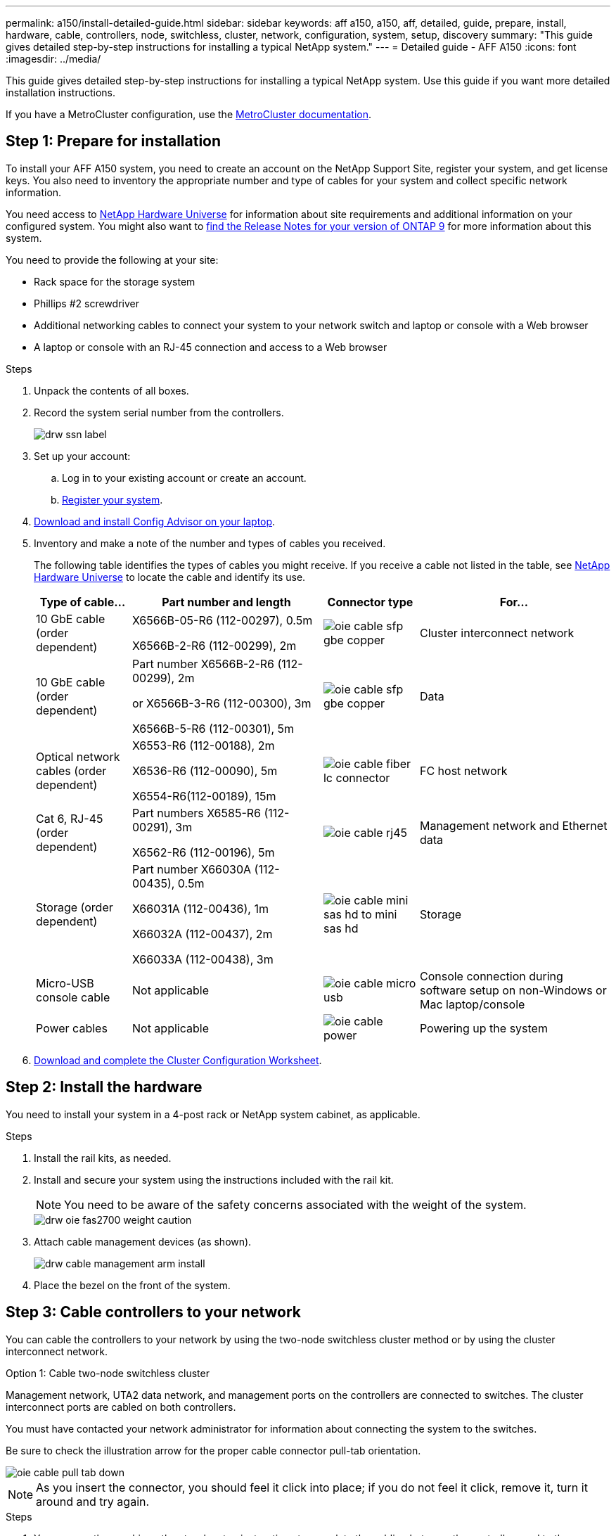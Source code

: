 ---
permalink: a150/install-detailed-guide.html
sidebar: sidebar
keywords: aff a150, a150, aff, detailed, guide, prepare, install, hardware, cable, controllers, node, switchless, cluster, network, configuration, system, setup, discovery
summary: "This guide gives detailed step-by-step instructions for installing a typical NetApp system."
---
= Detailed guide - AFF A150
:icons: font
:imagesdir: ../media/

[.lead]
This guide gives detailed step-by-step instructions for installing a typical NetApp system. Use this guide if you want more detailed installation instructions.

If you have a MetroCluster configuration, use the https://docs.netapp.com/us-en/ontap-metrocluster/index.html[MetroCluster documentation^].

== Step 1: Prepare for installation

[.lead]
To install your AFF A150 system, you need to create an account on the NetApp Support Site, register your system, and get license keys. You also need to inventory the appropriate number and type of cables for your system and collect specific network information.

You need access to https://hwu.netapp.com[NetApp Hardware Universe^] for information about site requirements and additional information on your configured system. You might also want to http://mysupport.netapp.com/documentation/productlibrary/index.html?productID=62286[find the Release Notes for your version of ONTAP 9^] for more information about this system.



You need to provide the following at your site:

* Rack space for the storage system
* Phillips #2 screwdriver
* Additional networking cables to connect your system to your network switch and laptop or console with a Web browser
* A laptop or console with an RJ-45 connection and access to a Web browser

.Steps
. Unpack the contents of all boxes.
. Record the system serial number from the controllers.
+
image::../media/drw_ssn_label.png[]
+
. Set up your account:
 .. Log in to your existing account or create an account.
 .. https://mysupport.netapp.com/eservice/registerSNoAction.do?moduleName=RegisterMyProduct[Register your system].
+
. https://mysupport.netapp.com/site/tools/tool-eula/activeiq-configadvisor[Download and install Config Advisor on your laptop].
+
. Inventory and make a note of the number and types of cables you received.
+
The following table identifies the types of cables you might receive. If you receive a cable not listed in the table, see https://hwu.netapp.com[NetApp Hardware Universe] to locate the cable and identify its use.
+

+
[options="header" cols="1,2,1,2"]
|===
| Type of cable...| Part number and length| Connector type| For...
a|
10 GbE cable (order dependent)
a|
X6566B-05-R6 (112-00297), 0.5m

X6566B-2-R6 (112-00299), 2m
a|
image:../media/oie_cable_sfp_gbe_copper.png[]
a|
Cluster interconnect network
a|
10 GbE cable (order dependent)
a|
Part number X6566B-2-R6 (112-00299), 2m

or X6566B-3-R6 (112-00300), 3m

X6566B-5-R6 (112-00301), 5m
a|
image:../media/oie_cable_sfp_gbe_copper.png[]
a|
Data
a|
Optical network cables (order dependent)
a|
X6553-R6 (112-00188), 2m

X6536-R6 (112-00090), 5m

X6554-R6(112-00189), 15m
a|
image:../media/oie_cable_fiber_lc_connector.png[]
a|
FC host network
a|
Cat 6, RJ-45 (order dependent)
a|
Part numbers X6585-R6 (112-00291), 3m

X6562-R6 (112-00196), 5m
a|
image:../media/oie_cable_rj45.png[]
a|
Management network and Ethernet data
a|
Storage (order dependent)
a|
Part number X66030A (112-00435), 0.5m

X66031A (112-00436), 1m

X66032A (112-00437), 2m

X66033A (112-00438), 3m
a|
image:../media/oie_cable_mini_sas_hd_to_mini_sas_hd.png[]
a|
Storage
a|
Micro-USB console cable
a|
Not applicable
a|
image:../media/oie_cable_micro_usb.png[]
a|
Console connection during software setup on non-Windows or Mac laptop/console
a|
Power cables
a|
Not applicable
a|
image:../media/oie_cable_power.png[]
a|
Powering up the system
|===

. https://library.netapp.com/ecm/ecm_download_file/ECMLP2839002[Download and complete the Cluster Configuration Worksheet].

== Step 2: Install the hardware

[.lead]
You need to install your system in a 4-post rack or NetApp system cabinet, as applicable.

.Steps
. Install the rail kits, as needed.
. Install and secure your system using the instructions included with the rail kit.
+
NOTE: You need to be aware of the safety concerns associated with the weight of the system.
+
image::../media/drw_oie_fas2700_weight_caution.png[]

. Attach cable management devices (as shown).
+
image::../media/drw_cable_management_arm_install.png[]

. Place the bezel on the front of the system.

== Step 3: Cable controllers to your network

[.lead]
You can cable the controllers to your network by using the two-node switchless cluster method or by using the cluster interconnect network.

// start tabbed area

[role="tabbed-block"]
====

.Option 1: Cable two-node switchless cluster
--
Management network, UTA2 data network, and management ports on the controllers are connected to switches. The cluster interconnect ports are cabled on both controllers.

You must have contacted your network administrator for information about connecting the system to the switches.

Be sure to check the illustration arrow for the proper cable connector pull-tab orientation.

image::../media/oie_cable_pull_tab_down.png[]

NOTE: As you insert the connector, you should feel it click into place; if you do not feel it click, remove it, turn it around and try again.

.Steps
. You can use the graphic or the step-by step instructions to complete the cabling between the controllers and to the switches:
+
image::../media/drw_2700_tnsc_unified_network_cabling_animated_gif.png[]
+
[options="header" cols="1,3"]
|===
| Step| Perform on each controller
a|
image:../media/oie_legend_icon_1_lg.png[]
a|
Cable the cluster interconnect ports to each other with the cluster interconnect cable:

 ** e0a to e0a
 ** e0b to e0b
image:../media/drw_c190_u_tnsc_clust_cbling.png[]
a|
image:../media/oie_legend_icon_2_o.png[]
a|
Use one of the following cable types to cable the UTA2 data ports to your host network:


An FC host

 ** 0c and 0d
 ** *or* 0e and 0f
 A 10GbE
 ** e0c and e0d
 ** *or* e0e and e0f

NOTE: You can connect one port pair as CNA and one port pair as FC, or you can connect both port pairs as CNA or both port pairs as FC.

image:../media/drw_c190_u_fc_10gbe_cbling.png[]
a|
image:../media/oie_legend_icon_3_lp.png[]
a|
Cable the e0M ports to the management network switches with the RJ45 cables:

image:../media/drw_c190_u_mgmt_cbling.png[]
a|
image:../media/oie_legend_icon_attn_symbol.png[]
a|
DO NOT plug in the power cords at this point.
|===

. To cable your storage, see link:install_detailed_guide.md#[Cabling controllers to drive shelves]
--

.Option 2
--
// content placeholder
--

.Option 3
--
// content placeholder
--

====

// end tabbed area

=== Option 2: Cable a switched cluster, unified network configuration

[.lead]
Management network, UTA2 data network, and management ports on the controllers are connected to switches. The cluster interconnect ports are cabled to the cluster interconnect switches.

You must have contacted your network administrator for information about connecting the system to the switches.

Be sure to check the illustration arrow for the proper cable connector pull-tab orientation.

image::../media/oie_cable_pull_tab_down.png[]

NOTE: As you insert the connector, you should feel it click into place; if you do not feel it click, remove it, turn it around and try again.

.Steps
. You can use the graphic or the step-by step instructions to complete the cabling between the controllers and the switches:
+
image::../media/drw_2700_switched_unified_network_cabling_animated_gif.png[]
+
[options="header" cols="1,3"]
|===
| Step| Perform on each controller module
a|
image:../media/oie_legend_icon_1_lg.png[]
a|
Cable e0a and e0b to the cluster interconnect switches with the cluster interconnect cable:

image:../media/drw_c190_u_switched_clust_cbling.png[]
a|
image:../media/oie_legend_icon_2_o.png[]
a|
Use one of the following cable types to cable the UTA2 data ports to your host network:

An FC host

-   0c and 0d
-   **or** 0e and 0f

A 10GbE


-   e0c and e0d
-   **or** e0e and e0f

NOTE: You can connect one port pair as CNA and one port pair as FC, or you can connect both port pairs as CNA or both port pairs as FC.

image:../media/drw_c190_u_fc_10gbe_cbling.png[]
a|
image:../media/oie_legend_icon_3_lp.png[]
a|
Cable the e0M ports to the management network switches with the RJ45 cables:

image:../media/drw_c190_u_mgmt_cbling.png[]
a|
image:../media/oie_legend_icon_attn_symbol.png[]
a|
DO NOT plug in the power cords at this point.
|===

. To cable your storage, see link:install_detailed_guide.md#[Cabling controllers to drive shelves]

=== Option 3: Cable a two-node switchless cluster, Ethernet network configuration

[.lead]
Management network, Ethernet data network, and management ports on the controllers are connected to switches. The cluster interconnect ports are cabled on both controllers.

You must have contacted your network administrator for information about connecting the system to the switches.

Be sure to check the illustration arrow for the proper cable connector pull-tab orientation.

image::../media/oie_cable_pull_tab_down.png[]

NOTE: As you insert the connector, you should feel it click into place; if you do not feel it click, remove it, turn it around and try again.

.Steps
. You can use the graphic or the step-by step instructions to complete the cabling between the controllers and to the switches:
+
image::../media/drw_2700_tnsc_ethernet_network_cabling_animated_gif.png[]
+
[options="header" cols="1,3"]
|===
| Step| Perform on each controller
a|
image:../media/oie_legend_icon_1_lg.png[]
a|
Cable the cluster interconnect ports to each other with the cluster interconnect cable:

 ** e0a to e0a
 ** e0b to e0b
image:../media/drw_c190_e_tnsc_clust_cbling.png[]
a|
image:../media/oie_legend_icon_2_o.png[]
a|
Use the Cat 6 RJ45 cable to cable the e0c through e0f ports to your host network:

image:../media/drw_c190_e_rj45_cbling.png[]
a|
image:../media/oie_legend_icon_3_lp.png[]
a|
Cable the e0M ports to the management network switches with the RJ45 cables:

image:../media/drw_c190_e_mgmt_cbling.png[]
a|
image:../media/oie_legend_icon_attn_symbol.png[]
a|
DO NOT plug in the power cords at this point.
|===

. To cable your storage, see link:install_detailed_guide.md#[Cabling controllers to drive shelves]

=== Option 4: Cable a switched cluster, Ethernet network configuration

[.lead]
Management network, Ethernet data network, and management ports on the controllers are connected to switches. The cluster interconnect ports are cabled to the cluster interconnect switches.

You must have contacted your network administrator for information about connecting the system to the switches.

Be sure to check the illustration arrow for the proper cable connector pull-tab orientation.

image::../media/oie_cable_pull_tab_down.png[]

NOTE: As you insert the connector, you should feel it click into place; if you do not feel it click, remove it, turn it around and try again.

.Steps
. You can use the graphic or the step-by step instructions to complete the cabling between the controllers and the switches:
+
image::../media/drw_2700_switched_ethernet_network_cabling_animated_gif.png[]
+
[options="header" cols="1,2"]
|===
| Step| Perform on each controller module
a|
image:../media/oie_legend_icon_1_lg.png[]
a|
Cable e0a and e0b to the cluster interconnect switches with the cluster interconnect cable:

image:../media/drw_c190_e_switched_clust_cbling.png[]
a|
image:../media/oie_legend_icon_2_o.png[]
a|
Use the Cat 6 RJ45 cable to cable the e0c through e0f ports to your host network:

image:../media/drw_c190_e_rj45_cbling.png[]
a|
image:../media/oie_legend_icon_3_lp.png[]
a|
Cable the e0M ports to the management network switches with the RJ45 cables:

image:../media/drw_c190_e_mgmt_cbling.png[]
a|
image:../media/oie_legend_icon_attn_symbol.png[]
a|
DO NOT plug in the power cords at this point.
|===

. To cable your storage, see link:install_detailed_guide.md#[Cabling controllers to drive shelves]

== Step 4: Cable controllers to drive shelves

[.lead]
You must cable the controllers to your shelves using the onboard storage ports. NetApp recommends MP-HA cabling for systems with external storage. If you have a SAS tape drive, you can use single-path cabling. If you have no external shelves, MP-HA cabling to internal drives is optional (not shown) if the SAS cables are ordered with the system.

=== Option 1: Cable storage on an HA pair with external drive shelves

[.lead]
You must cable the shelf-to-shelf connections, and then cable both controllers to the drive shelves.

Be sure to check the illustration arrow for the proper cable connector pull-tab orientation.

image::../media/oie_cable_pull_tab_down.png[]

.Steps
. Cable the HA pair with external drive shelves:
+
NOTE: The example uses DS224C. Cabling is similar with other supported drive shelves.
+
image::../media/drw_a150_ha_storage_cabling_IEOPS-1032.svg[width=440px]
+
[options="header" cols="1,3"]
|===
| Step| Perform on each controller
a|
image:../media/oie_legend_icon_1_lo.png[]
a|
Cable the shelf-to-shelf ports.

 ** Port 3 on IOM A to port 1 on the IOM A on the shelf directly below.
 ** Port 3 on IOM B to port 1 on the IOM B on the shelf directly below.
+
image:../media/oie_cable_mini_sas_hd_to_mini_sas_hd.png[]     mini-SAS HD to mini-SAS HD cables

a|
image:../media/oie_legend_icon_2_mb.png[]
a|
Connect each node to IOM A in the stack.

 ** Controller 1 port 0b to IOM A port 3 on last drive shelf in the stack.
 ** Controller 2 port 0a to IOM A port 1 on the first drive shelf in the stack.
+
image:../media/oie_cable_mini_sas_hd_to_mini_sas_hd.png[]     mini-SAS HD to mini-SAS HD cables

a|
image:../media/oie_legend_icon_3_t.png[]
a|
Connect each node to IOM B in the stack

 ** Controller 1 port 0a to IOM B port 1 on first drive shelf in the stack.
 ** Controller 2 port 0b to IOM B port 3 on the last drive shelf in the stack.
 image:../media/oie_cable_mini_sas_hd_to_mini_sas_hd.png[]     mini-SAS HD to mini-SAS HD cables

|===
If you have more than one drive shelf stack, see the _Installation and Cabling Guide_ for your drive shelf type.
+
link:../com.netapp.doc.hw-ds-sas3-icg/home.html[Installing and cabling]

. To complete setting up your system, see link:install_detailed_guide.md#[Completing system setup and configuration]

== Step 5: Complete system setup and configuration

[.lead]
You can complete the system setup and configuration using cluster discovery with only a connection to the switch and laptop, or by connecting directly to a controller in the system and then connecting to the management switch.

=== Option 1: Complete system setup if network discovery is enabled

[.lead]
If you have network discovery enabled on your laptop, you can complete system setup and configuration using automatic cluster discovery.

.Steps
. Use the following animation to set one or more drive shelf IDs
+
video::c600f366-4d30-481a-89d9-ab1b0066589b[panopto, title="Animation - Set drive shelf IDs"]

. Plug the power cords into the controller power supplies, and then connect them to power sources on different circuits.
. Turn on the power switches to both nodes.
+
image::../media/drw_turn_on_power_switches_to_psus.png[]
+
NOTE: Initial booting may take up to eight minutes.

. Make sure that your laptop has network discovery enabled.
+
See your laptop's online help for more information.

. Use the following animation to connect your laptop to the Management switch.
+
video::d61f983e-f911-4b76-8b3a-ab1b0066909b[panopto, title="Animation - Connect your laptop to the Management switch"]

. Select an ONTAP icon listed to discover:
+
image::../media/drw_autodiscovery_controler_select.png[]

 .. Open File Explorer.
 .. Click network in the left pane.
 .. Right click and select refresh.
 .. Double-click either ONTAP icon and accept any certificates displayed on your screen.
+
NOTE: XXXXX is the system serial number for the target node.
+
System Manager opens.

. Use System Manager guided setup to configure your system using the data you collected in the _NetApp ONTAP Configuration Guide_.
+
https://library.netapp.com/ecm/ecm_download_file/ECMLP2862613[ONTAP Configuration Guide]

. Set up your account and download Active IQ Config Advisor:
 .. Log in to your existing account or create an account.
+
https://mysupport.netapp.com/site/user/registration[NetApp Support Registration]

 .. Register your system.
+
https://mysupport.netapp.com/site/systems/register[NetApp Product Registration]

 .. Download Active IQ Config Advisor.
+
https://mysupport.netapp.com/site/tools[NetApp Downloads: Config Advisor]
. Verify the health of your system by running Config Advisor.
. After you have completed the initial configuration, go to the https://www.netapp.com/data-management/oncommand-system-documentation/[ONTAP & ONTAP System Manager Documentation Resources] page for information about configuring additional features in ONTAP.

=== Option 2: Completing system setup and configuration if network discovery is not enabled

[.lead]
If network discovery is not enabled on your laptop, you must complete the configuration and setup using this task.

.Steps
. Cable and configure your laptop or console:
 .. Set the console port on the laptop or console to 115,200 baud with N-8-1.
+
NOTE: See your laptop or console's online help for how to configure the console port.

 .. Connect the console cable to the laptop or console, and connect the console port on the controller using the console cable that came with your system.
+
image::../media/drw_console_connect_fas2700_affa200.png[]

 .. Connect the laptop or console to the switch on the management subnet.
+
image::../media/drw_client_to_mgmt_subnet_fas2700_affa220.png[]

 .. Assign a TCP/IP address to the laptop or console, using one that is on the management subnet.
. Use the following animation to set one or more drive shelf IDs:
+
video::c600f366-4d30-481a-89d9-ab1b0066589b[panopto, title="Animation - Set drive shelf IDs"]

. Plug the power cords into the controller power supplies, and then connect them to power sources on different circuits.
. Turn on the power switches to both nodes.
+
image::../media/drw_turn_on_power_switches_to_psus.png[]
+
NOTE: Initial booting may take up to eight minutes.

. Assign an initial node management IP address to one of the nodes.
+
[options="header" cols="1-3"]
|===
| If the management network has DHCP...| Then...
a|
Configured
a|
Record the IP address assigned to the new controllers.
a|
Not configured
a|

 .. Open a console session using PuTTY, a terminal server, or the equivalent for your environment.
+
NOTE: Check your laptop or console's online help if you do not know how to configure PuTTY.

 .. Enter the management IP address when prompted by the script.


|===

. Using System Manager on your laptop or console, configure your cluster:
 .. Point your browser to the node management IP address.
+
NOTE: The format for the address is https://x.x.x.x.

 .. Configure the system using the data you collected in the _NetApp ONTAP Configuration guide_.
+
https://library.netapp.com/ecm/ecm_download_file/ECMLP2862613[ONTAP Configuration Guide]
. Set up your account and download Active IQ Config Advisor:
 .. Log in to your existing account or create an account.
+
https://mysupport.netapp.com/site/user/registration[NetApp Support Registration]

 .. Register your system.
+
https://mysupport.netapp.com/site/systems/register[NetApp Product Registration]

 .. Download Active IQ Config Advisor.
+
https://mysupport.netapp.com/site/tools[NetApp Downloads: Config Advisor]
. Verify the health of your system by running Config Advisor.
. After you have completed the initial configuration, go to the https://www.netapp.com/data-management/oncommand-system-documentation/[ONTAP & ONTAP System Manager Documentation Resources] page for information about configuring additional features in ONTAP.
